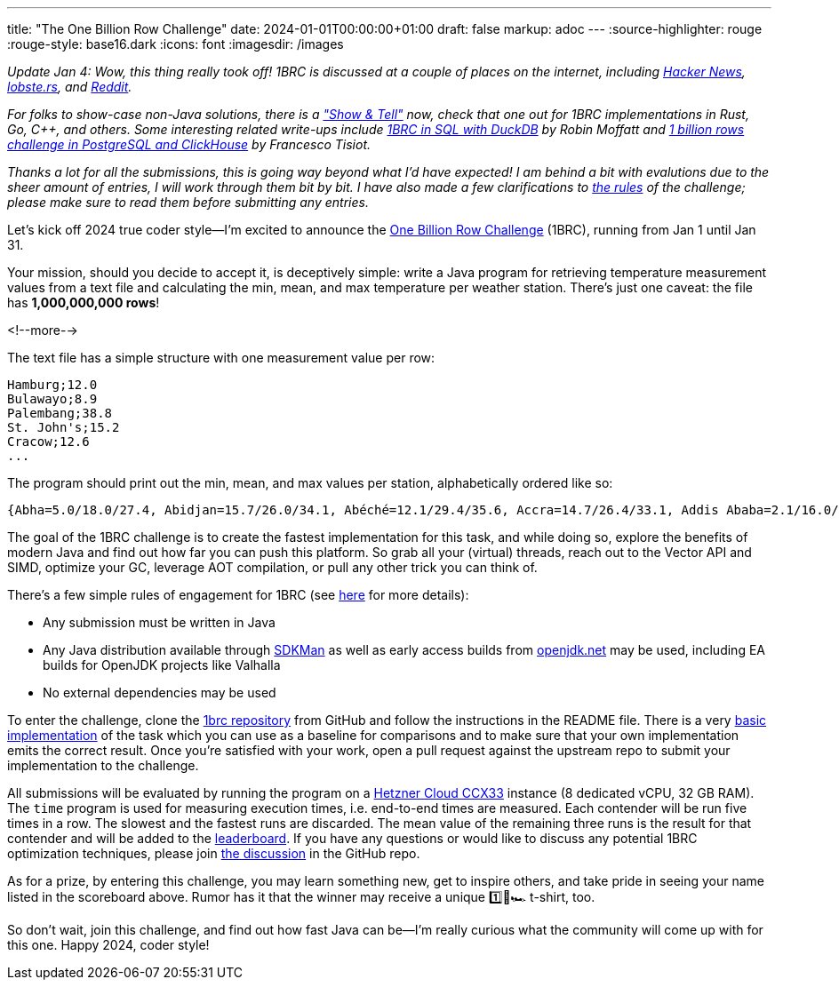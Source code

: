 ---
title: "The One Billion Row Challenge"
date: 2024-01-01T00:00:00+01:00
draft: false
markup: adoc
---
:source-highlighter: rouge
:rouge-style: base16.dark
:icons: font
:imagesdir: /images
ifdef::env-github[]
:imagesdir: ../../static/images
endif::[]

_Update Jan 4: Wow, this thing really took off!_
_1BRC is discussed at a couple of places on the internet, including https://news.ycombinator.com/item?id=38851337[Hacker News], https://lobste.rs/s/u2qcnf/one_billion_row_challenge[lobste.rs], and https://old.reddit.com/r/programming/comments/18x0x0u/the_one_billion_row_challenge/[Reddit]._

_For folks to show-case non-Java solutions, there is a https://github.com/gunnarmorling/1brc/discussions/categories/show-and-tell["Show & Tell"] now, check that one out for 1BRC implementations in Rust, Go, C++, and others._
_Some interesting related write-ups include https://rmoff.net/2024/01/03/1%EF%B8%8F%E2%83%A3%EF%B8%8F-1brc-in-sql-with-duckdb/[1BRC in SQL with DuckDB] by Robin Moffatt and https://ftisiot.net/posts/1brows/[1 billion rows challenge in PostgreSQL and ClickHouse] by Francesco Tisiot._

_Thanks a lot for all the submissions, this is going way beyond what I'd have expected!_
_I am behind a bit with evalutions due to the sheer amount of entries, I will work through them bit by bit._
_I have also made a few clarifications to https://github.com/gunnarmorling/1brc#faq[the rules] of the challenge; please make sure to read them before submitting any entries._

Let's kick off 2024 true coder style--I'm excited to announce the https://github.com/gunnarmorling/onebrc[One Billion Row Challenge] (1BRC), running from Jan 1 until Jan 31.

Your mission, should you decide to accept it, is deceptively simple:
write a Java program for retrieving temperature measurement values from a text file and calculating the min, mean, and max temperature per weather station.
There's just one caveat: the file has **1,000,000,000 rows**!

<!--more-->

The text file has a simple structure with one measurement value per row:

[source,linenums=true]
----
Hamburg;12.0
Bulawayo;8.9
Palembang;38.8
St. John's;15.2
Cracow;12.6
...
----

The program should print out the min, mean, and max values per station, alphabetically ordered like so:

[source,linenums=true]
----
{Abha=5.0/18.0/27.4, Abidjan=15.7/26.0/34.1, Abéché=12.1/29.4/35.6, Accra=14.7/26.4/33.1, Addis Ababa=2.1/16.0/24.3, Adelaide=4.1/17.3/29.7, ...}
----

The goal of the 1BRC challenge is to create the fastest implementation for this task,
and while doing so, explore the benefits of modern Java and find out how far you can push this platform.
So grab all your (virtual) threads, reach out to the Vector API and SIMD, optimize your GC, leverage AOT compilation, or pull any other trick you can think of.

There's a few simple rules of engagement for 1BRC
(see https://github.com/gunnarmorling/onebrc#running-the-challenge[here] for more details):

* Any submission must be written in Java
* Any Java distribution available through https://sdkman.io/[SDKMan] as well as early access builds from https://openjdk.net[openjdk.net] may be used, including EA builds for OpenJDK projects like Valhalla
* No external dependencies may be used

To enter the challenge,
clone the https://github.com/gunnarmorling/1brc[1brc repository] from GitHub and follow the instructions in the README file.
There is a very https://github.com/gunnarmorling/1brc/blob/main/src/main/java/dev/morling/onebrc/CalculateAverage_baseline.java[basic implementation] of the task which you can use as a baseline for comparisons and to make sure that your own implementation emits the correct result.
Once you're satisfied with your work, open a pull request against the upstream repo to submit your implementation to the challenge.

All submissions will be evaluated by running the program on a https://www.hetzner.com/cloud[Hetzner Cloud CCX33] instance (8 dedicated vCPU, 32 GB RAM).
The `time` program is used for measuring execution times, i.e. end-to-end times are measured.
Each contender will be run five times in a row.
The slowest and the fastest runs are discarded.
The mean value of the remaining three runs is the result for that contender and will be added to the https://github.com/gunnarmorling/onebrc#results[leaderboard].
If you have any questions or would like to discuss any potential 1BRC optimization techniques,
please join https://github.com/gunnarmorling/1brc/discussions[the discussion] in the GitHub repo.

As for a prize,
by entering this challenge, you may learn something new, get to inspire others, and take pride in seeing your name listed in the scoreboard above.
Rumor has it that the winner may receive a unique 1️⃣🐝🏎️ t-shirt, too.

So don't wait, join this challenge, and find out how fast Java can be--I'm really curious what the community will come up with for this one.
Happy 2024, coder style!
